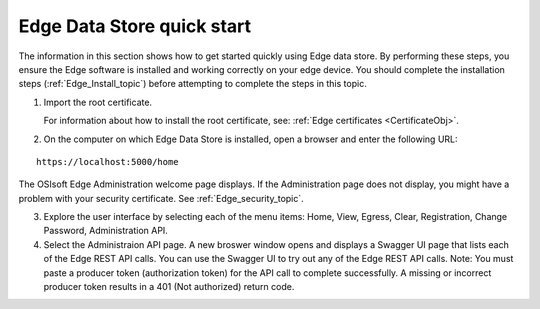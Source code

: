 Edge Data Store quick start
===========================


The information in this section shows how to get started quickly using Edge data store. By performing these steps, you 
ensure the Edge software is installed and working correctly on your edge device. 
You should complete the installation steps (:ref:`Edge_Install_topic`) before attempting to complete the steps in this topic.

1. Import the root certificate.

   For information about how to install the root certificate, see: :ref:`Edge certificates <CertificateObj>`.

2. On the computer on which Edge Data Store is installed, open a browser and enter the following URL:

::

  https://localhost:5000/home
  

The OSIsoft Edge Administration welcome page displays. If the Administration page does not display, you might have 
a problem with your security certificate. See :ref:`Edge_security_topic`.

3. Explore the user interface by selecting each of the menu items: Home, View, Egress, Clear, Registration, Change Password,
   Administration API.
   
4. Select the Administraion API page. A new broswer window opens and displays a Swagger UI page that lists each of the
   Edge REST API calls. You can use the Swagger UI to try out any of the Edge REST API calls.
   Note: You must paste a producer token (authorization token) for the API call to complete successfully. A missing or
   incorrect producer token results in a 401 (Not authorized) return code. 




